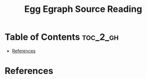 :PROPERTIES:
:ID:       D38DBEE5-9225-4284-A6C7-8A0A0ECA6577
:mtime:    20250824220957
:ctime:    20250824220957
:END:
#+title: Egg Egraph Source Reading
#+filetags:  
* Table of Contents :toc_2_gh:
- [[#references][References]]

* References  
